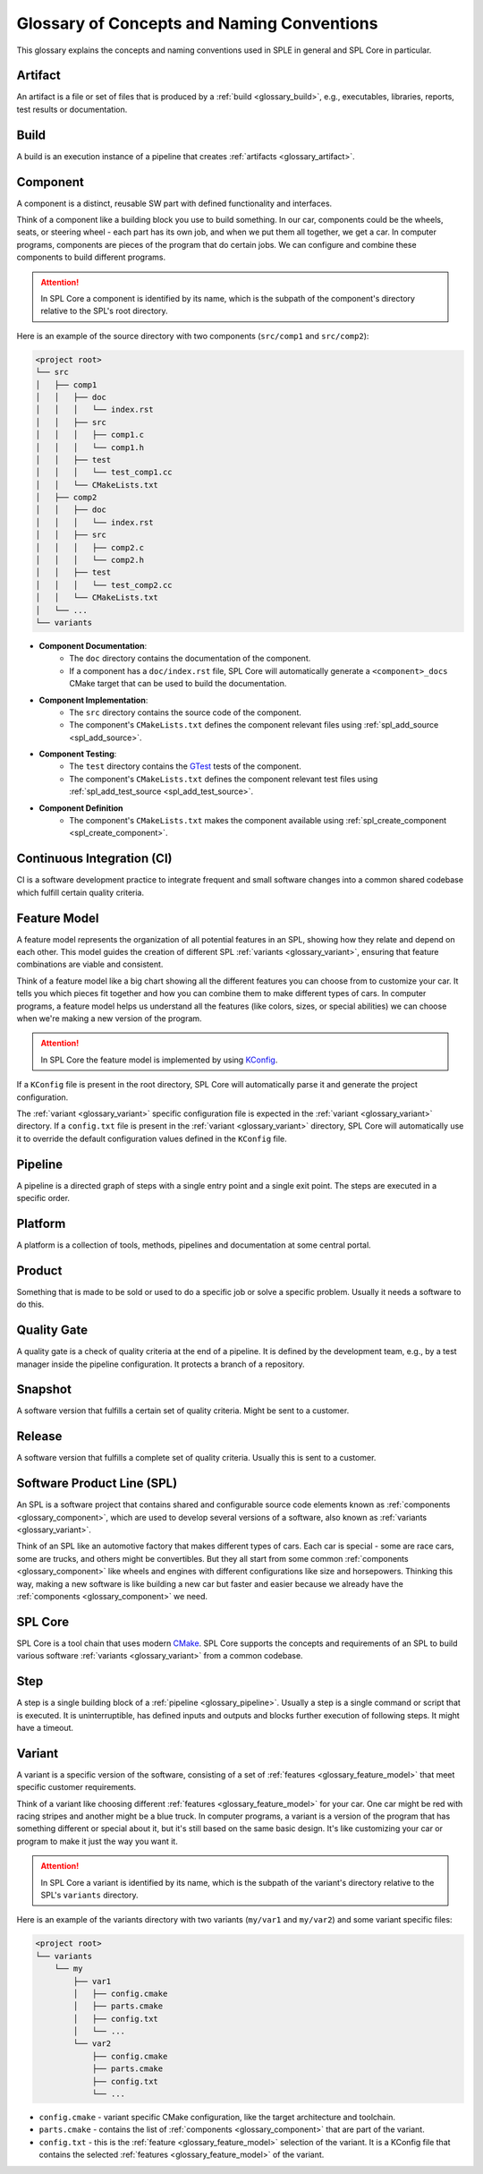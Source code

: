 Glossary of Concepts and Naming Conventions
===========================================

This glossary explains the concepts and naming conventions used in SPLE in general and SPL Core in particular.


.. _glossary_artifact:

Artifact
--------

An artifact is a file or set of files that is produced by a :ref:`build <glossary_build>`, e.g., executables, libraries, reports, test results or documentation.


.. _glossary_build:

Build
-----

A build is an execution instance of a pipeline that creates :ref:`artifacts <glossary_artifact>`.


.. _glossary_component:

Component
---------

A component is a distinct, reusable SW part with defined functionality and interfaces.

Think of a component like a building block you use to build something.
In our car, components could be the wheels, seats, or steering wheel - each part has its own job, and when we put them all together, we get a car.
In computer programs, components are pieces of the program that do certain jobs.
We can configure and combine these components to build different programs.

.. attention::
    In SPL Core a component is identified by its name, which is the subpath of the component's directory relative to the SPL's root directory.

Here is an example of the source directory with two components (``src/comp1`` and ``src/comp2``):

.. code-block::

    <project root>
    └── src
    │   ├── comp1
    │   │   ├── doc
    │   │   │   └── index.rst
    │   │   ├── src
    │   │   │   ├── comp1.c
    │   │   │   └── comp1.h
    │   │   ├── test
    │   │   │   └── test_comp1.cc
    │   │   └── CMakeLists.txt
    │   ├── comp2
    │   │   ├── doc
    │   │   │   └── index.rst
    │   │   ├── src
    │   │   │   ├── comp2.c
    │   │   │   └── comp2.h
    │   │   ├── test
    │   │   │   └── test_comp2.cc
    │   │   └── CMakeLists.txt
    │   └── ...
    └── variants

* **Component Documentation**:
    * The ``doc`` directory contains the documentation of the component.
    * If a component has a ``doc/index.rst`` file, SPL Core will automatically generate a ``<component>_docs`` CMake target that can be used to build the documentation.
* **Component Implementation**:
    * The ``src`` directory contains the source code of the component.
    * The component's ``CMakeLists.txt`` defines the component relevant files using :ref:`spl_add_source <spl_add_source>`.
* **Component Testing**:
    * The ``test`` directory contains the `GTest <https://github.com/google/googletest>`_ tests of the component.
    * The component's ``CMakeLists.txt`` defines the component relevant test files using :ref:`spl_add_test_source <spl_add_test_source>`.
* **Component Definition**
    * The component's ``CMakeLists.txt`` makes the component available using :ref:`spl_create_component <spl_create_component>`.


.. _glossary_ci:

Continuous Integration (CI)
---------------------------

CI is a software development practice to integrate frequent and small software changes into a common shared codebase which fulfill certain quality criteria.


.. _glossary_feature_model:

Feature Model
-------------

A feature model represents the organization of all potential features in an SPL, showing how they relate and depend on each other.
This model guides the creation of different SPL :ref:`variants <glossary_variant>`, ensuring that feature combinations are viable and consistent.

Think of a feature model like a big chart showing all the different features you can choose from to customize your car.
It tells you which pieces fit together and how you can combine them to make different types of cars.
In computer programs, a feature model helps us understand all the features (like colors, sizes, or special abilities) we can choose when we're making a new version of the program.

.. attention::
    In SPL Core the feature model is implemented by using `KConfig <https://www.kernel.org/doc/html/latest/kbuild/kconfig-language.html>`_.

If a ``KConfig`` file is present in the root directory, SPL Core will automatically parse it and generate the project configuration.

The :ref:`variant <glossary_variant>` specific configuration file is expected in the :ref:`variant <glossary_variant>` directory.
If a ``config.txt`` file is present in the :ref:`variant <glossary_variant>` directory, SPL Core will automatically use it to override the default configuration values defined in the ``KConfig`` file.


.. _glossary_pipeline:

Pipeline
--------

A pipeline is a directed graph of steps with a single entry point and a single exit point. The steps are executed in a specific order.


.. _glossary_platform:

Platform
--------

A platform is a collection of tools, methods, pipelines and documentation at some central portal.


.. _glossary_product:

Product
-------

Something that is made to be sold or used to do a specific job or solve a specific problem. Usually it needs a software to do this.


.. _glossary_quality_gate:

Quality Gate
------------

A quality gate is a check of quality criteria at the end of a pipeline.
It is defined by the development team, e.g., by a test manager inside the pipeline configuration.
It protects a branch of a repository.

.. _glossary_snapshot:

Snapshot
--------

A software version that fulfills a certain set of quality criteria. Might be sent to a customer.


.. _glossary_release:

Release
-------

A software version that fulfills a complete set of quality criteria. Usually this is sent to a customer.


Software Product Line (SPL)
---------------------------

An SPL is a software project that contains shared and configurable source code elements known as :ref:`components <glossary_component>`, which are used to develop several versions of a software, also known as :ref:`variants <glossary_variant>`.

Think of an SPL like an automotive factory that makes different types of cars.
Each car is special - some are race cars, some are trucks, and others might be convertibles.
But they all start from some common :ref:`components <glossary_component>` like wheels and engines with different configurations like size and horsepowers.
Thinking this way, making a new software is like building a new car but faster and easier because we already have the :ref:`components <glossary_component>` we need.


SPL Core
--------

SPL Core is a tool chain that uses modern `CMake <https://cmake.org/>`_.
SPL Core supports the concepts and requirements of an SPL to build various software :ref:`variants <glossary_variant>` from a common codebase.


.. _glossary_step:

Step
----

A step is a single building block of a :ref:`pipeline <glossary_pipeline>`.
Usually a step is a single command or script that is executed.
It is uninterruptible, has defined inputs and outputs and blocks further execution of following steps.
It might have a timeout.


.. _glossary_variant:

Variant
-------

A variant is a specific version of the software, consisting of a set of :ref:`features <glossary_feature_model>` that meet specific customer requirements.

Think of a variant like choosing different :ref:`features <glossary_feature_model>` for your car.
One car might be red with racing stripes and another might be a blue truck.
In computer programs, a variant is a version of the program that has something different or special about it, but it's still based on the same basic design.
It's like customizing your car or program to make it just the way you want it.

.. attention::
    In SPL Core a variant is identified by its name, which is the subpath of the variant's directory relative to the SPL's ``variants`` directory.

Here is an example of the variants directory with two variants (``my/var1`` and ``my/var2``) and some variant specific files:

.. code-block::

    <project root>
    └── variants
        └── my
            ├── var1
            │   ├── config.cmake
            │   ├── parts.cmake
            │   ├── config.txt
            │   └── ...
            └── var2
                ├── config.cmake
                ├── parts.cmake
                ├── config.txt
                └── ...


* ``config.cmake`` - variant specific CMake configuration, like the target architecture and toolchain.
* ``parts.cmake`` - contains the list of :ref:`components <glossary_component>` that are part of the variant.
* ``config.txt`` - this is the :ref:`feature <glossary_feature_model>` selection of the variant. It is a KConfig file that contains the selected :ref:`features <glossary_feature_model>` of the variant.
